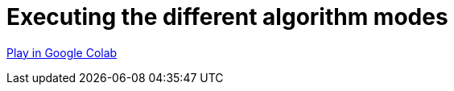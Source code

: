 [[algorithm-modes]]
= Executing the different algorithm modes
:description: This page describes how to use the different algorithm modes.

https://colab.research.google.com/drive/1n5RBKgZVpYmCVBkvOqwkO8qFGb2sqF3U?usp=sharing[Play in Google Colab]
